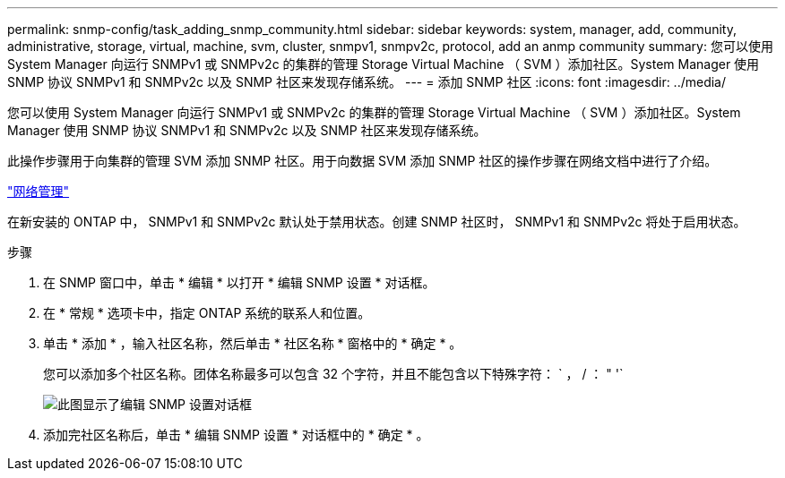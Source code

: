 ---
permalink: snmp-config/task_adding_snmp_community.html 
sidebar: sidebar 
keywords: system, manager, add, community, administrative, storage, virtual, machine, svm, cluster, snmpv1, snmpv2c, protocol, add an anmp community 
summary: 您可以使用 System Manager 向运行 SNMPv1 或 SNMPv2c 的集群的管理 Storage Virtual Machine （ SVM ）添加社区。System Manager 使用 SNMP 协议 SNMPv1 和 SNMPv2c 以及 SNMP 社区来发现存储系统。 
---
= 添加 SNMP 社区
:icons: font
:imagesdir: ../media/


[role="lead"]
您可以使用 System Manager 向运行 SNMPv1 或 SNMPv2c 的集群的管理 Storage Virtual Machine （ SVM ）添加社区。System Manager 使用 SNMP 协议 SNMPv1 和 SNMPv2c 以及 SNMP 社区来发现存储系统。

此操作步骤用于向集群的管理 SVM 添加 SNMP 社区。用于向数据 SVM 添加 SNMP 社区的操作步骤在网络文档中进行了介绍。

https://docs.netapp.com/us-en/ontap/networking/index.html["网络管理"]

在新安装的 ONTAP 中， SNMPv1 和 SNMPv2c 默认处于禁用状态。创建 SNMP 社区时， SNMPv1 和 SNMPv2c 将处于启用状态。

.步骤
. 在 SNMP 窗口中，单击 * 编辑 * 以打开 * 编辑 SNMP 设置 * 对话框。
. 在 * 常规 * 选项卡中，指定 ONTAP 系统的联系人和位置。
. 单击 * 添加 * ，输入社区名称，然后单击 * 社区名称 * 窗格中的 * 确定 * 。
+
您可以添加多个社区名称。团体名称最多可以包含 32 个字符，并且不能包含以下特殊字符： ` ， / ： " '`

+
image::../media/snmp_cfg_comm_step3.gif[此图显示了编辑 SNMP 设置对话框,General tab,in which the example community name "comty1" is entered.]

. 添加完社区名称后，单击 * 编辑 SNMP 设置 * 对话框中的 * 确定 * 。

